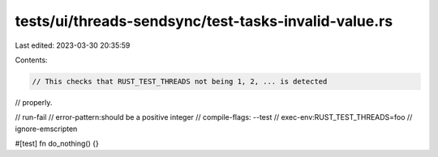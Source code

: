 tests/ui/threads-sendsync/test-tasks-invalid-value.rs
=====================================================

Last edited: 2023-03-30 20:35:59

Contents:

.. code-block:: rs

    // This checks that RUST_TEST_THREADS not being 1, 2, ... is detected
// properly.

// run-fail
// error-pattern:should be a positive integer
// compile-flags: --test
// exec-env:RUST_TEST_THREADS=foo
// ignore-emscripten

#[test]
fn do_nothing() {}


